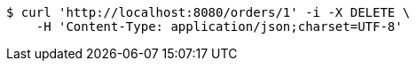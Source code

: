 [source,bash]
----
$ curl 'http://localhost:8080/orders/1' -i -X DELETE \
    -H 'Content-Type: application/json;charset=UTF-8'
----